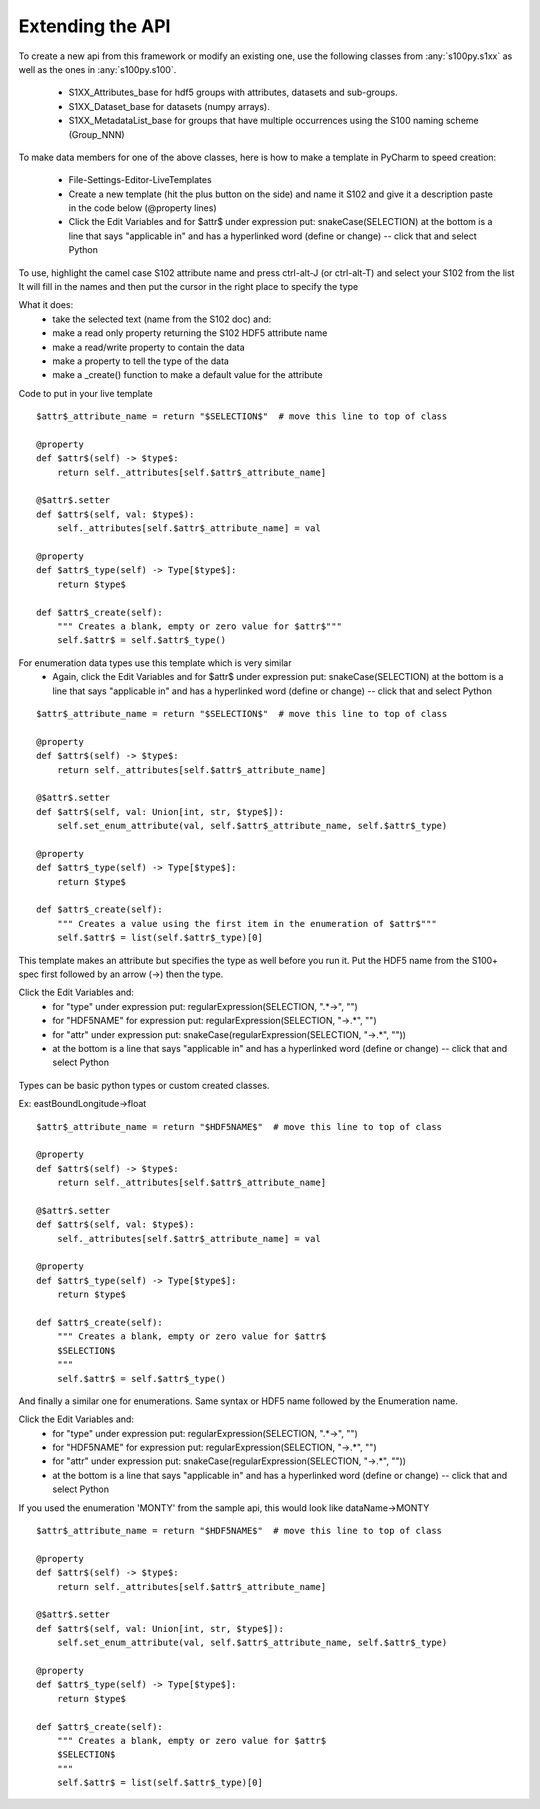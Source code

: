 Extending the API
=================


To create a new api from this framework or modify an existing one, use the following classes from :any:`s100py.s1xx`
as well as the ones in :any:`s100py.s100`.
    - S1XX_Attributes_base for hdf5 groups with attributes, datasets and sub-groups.
    - S1XX_Dataset_base for datasets (numpy arrays).
    - S1XX_MetadataList_base for groups that have multiple occurrences using the S100 naming scheme (Group_NNN)

To make data members for one of the above classes, here is how to make a template in PyCharm to
speed creation:

    - File-Settings-Editor-LiveTemplates
    - Create a new template (hit the plus button on the side) and name it S102 and give it a description
      paste in the code below (@property lines)
    - Click the Edit Variables and for $attr$ under expression put: snakeCase(SELECTION)
      at the bottom is a line that says "applicable in" and has a hyperlinked word (define or change) -- click that and select Python

To use, highlight the camel case S102 attribute name and press ctrl-alt-J (or ctrl-alt-T) and select your S102 from the list
It will fill in the names and then put the cursor in the right place to specify the type

What it does:
    - take the selected text (name from the S102 doc) and:
    - make a read only property returning the S102 HDF5 attribute name
    - make a read/write property to contain the data
    - make a property to tell the type of the data
    - make a _create() function to make a default value for the attribute

Code to put in your live template ::

    $attr$_attribute_name = return "$SELECTION$"  # move this line to top of class

    @property
    def $attr$(self) -> $type$:
        return self._attributes[self.$attr$_attribute_name]

    @$attr$.setter
    def $attr$(self, val: $type$):
        self._attributes[self.$attr$_attribute_name] = val

    @property
    def $attr$_type(self) -> Type[$type$]:
        return $type$

    def $attr$_create(self):
        """ Creates a blank, empty or zero value for $attr$"""
        self.$attr$ = self.$attr$_type()

For enumeration data types use this template which is very similar
    - Again, click the Edit Variables and for $attr$ under expression put: snakeCase(SELECTION)
      at the bottom is a line that says "applicable in" and has a hyperlinked word (define or change) -- click that and select Python
::

    $attr$_attribute_name = return "$SELECTION$"  # move this line to top of class

    @property
    def $attr$(self) -> $type$:
        return self._attributes[self.$attr$_attribute_name]

    @$attr$.setter
    def $attr$(self, val: Union[int, str, $type$]):
        self.set_enum_attribute(val, self.$attr$_attribute_name, self.$attr$_type)

    @property
    def $attr$_type(self) -> Type[$type$]:
        return $type$

    def $attr$_create(self):
        """ Creates a value using the first item in the enumeration of $attr$"""
        self.$attr$ = list(self.$attr$_type)[0]


This template makes an attribute but specifies the type as well before you run it.
Put the HDF5 name from the S100+ spec first followed by an arrow (->) then the type.

Click the Edit Variables and:
    - for "type" under expression put: regularExpression(SELECTION, ".*->", "")
    - for "HDF5NAME" for expression put: regularExpression(SELECTION, "->.*", "")
    - for "attr" under expression put: snakeCase(regularExpression(SELECTION, "->.*", ""))
    - at the bottom is a line that says "applicable in" and has a hyperlinked word (define or change) -- click that and select Python

.. figure:: ./live_template.png
  :align: center
  :figwidth: 85 %
  :alt: template variable dialog

Types can be basic python types or custom created classes.

Ex:  eastBoundLongitude->float ::

    $attr$_attribute_name = return "$HDF5NAME$"  # move this line to top of class

    @property
    def $attr$(self) -> $type$:
        return self._attributes[self.$attr$_attribute_name]

    @$attr$.setter
    def $attr$(self, val: $type$):
        self._attributes[self.$attr$_attribute_name] = val

    @property
    def $attr$_type(self) -> Type[$type$]:
        return $type$

    def $attr$_create(self):
        """ Creates a blank, empty or zero value for $attr$
        $SELECTION$
        """
        self.$attr$ = self.$attr$_type()

And finally a similar one for enumerations.
Same syntax or HDF5 name followed by the Enumeration name.

Click the Edit Variables and:
    - for "type" under expression put: regularExpression(SELECTION, ".*->", "")
    - for "HDF5NAME" for expression put: regularExpression(SELECTION, "->.*", "")
    - for "attr" under expression put: snakeCase(regularExpression(SELECTION, "->.*", ""))
    - at the bottom is a line that says "applicable in" and has a hyperlinked word (define or change) -- click that and select Python

If you used the enumeration 'MONTY' from the sample api, this would look like   dataName->MONTY ::

    $attr$_attribute_name = return "$HDF5NAME$"  # move this line to top of class

    @property
    def $attr$(self) -> $type$:
        return self._attributes[self.$attr$_attribute_name]

    @$attr$.setter
    def $attr$(self, val: Union[int, str, $type$]):
        self.set_enum_attribute(val, self.$attr$_attribute_name, self.$attr$_type)

    @property
    def $attr$_type(self) -> Type[$type$]:
        return $type$

    def $attr$_create(self):
        """ Creates a blank, empty or zero value for $attr$
        $SELECTION$
        """
        self.$attr$ = list(self.$attr$_type)[0]

